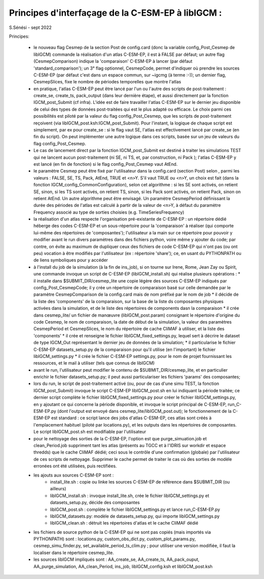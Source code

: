 =====================================================
Principes d'interfaçage de la C-ESM-EP à libIGCM :
=====================================================

S.Sénési - sept 2022

Principes:

   - le nouveau flag Cesmep de la section Post de config.card (donc la variable config_Post_Cesmep de libIGCM) commande la réalisation d'un atlas C-ESM-EP, il est à FALSE par défaut; un autre flag (CesmepComparison) indique la 'comparaison' C-ESM-EP à lancer (par défaut 'standard_comparison'); un 3° flag optionnel, CesmepCode, permet d'indiquer où prendre les sources C-ESM-EP (par défaut c'est dans un espace commun, sur ~igcmg (à terme :-)); un dernier flag, CesmepSlices, fixe le nombre de périodes temporelles que montre l'atlas

   - en pratique, l'atlas C-ESM-EP peut être lancé par l'un ou l'autre des scripts de post-traitement : create_se, create_ts, pack_output (dans leur dernière étape), et aussi directement par la fonction IGCM_post_Submit (cf infra). L'idée est de faire travailler l'atlas C-ESM-EP sur le dernier jeu disponible de celui des types de données post-traitées qui est le plus adapté ou efficace. Le choix parmi ces possibilités est piloté par la valeur du flag config_Post_Cesmep, que les scripts de post-traitement reçoivent (via libIGCM_post.ksh:IGCM_post_Submit). Pour l'instant, la logique de chaque script est simplement, par ex pour create_se : si le flag vaut SE, l'atlas est effectivement lancé par create_se (en fin du script). On peut implémenter une autre logique dans ces scripts, basée sur un jeu de valeurs du flag config_Post_Cesmep.

   - Le cas de lancement direct par la fonction IGCM_post_Submit est destiné à traiter les simulations TEST qui ne lancent aucun post-traitement (ni SE, ni TS, et, par construction, ni Pack ); l'atlas C-ESM-EP y est lancé (en fin de fonction) si le flag config_Post_Cesmep vaut AtEnd.

   - le paramètre Cesmep peut être fixé par l'utilisateur dans la config.card (section Post) selon , parmi les valeurs : FALSE, SE, TS, Pack, AtEnd, TRUE et <n>Y. S'il vaut TRUE ou <n>Y, un choix est fait (dans la fonction IGCM_config_CommonConfiguration), selon cet algorithme : si les SE sont activés, on retient SE, sinon, si les TS sont activés, on retient TS, sinon, si les Pack sont activés, on retient Pack, sinon on retient AtEnd. Un autre algorithme peut être envisagé. Un paramètre CesmepPeriod définissant la durée des périodes de l'atlas est calculé à partir de la valeur de <n>Y, à défaut du paramètre Frequency associé au type de sorties choisies (e.g. TimeSeriesFrequency)

   - la réalisation d'un atlas respecte l'organisation pré-existante de C-ESM-EP : un répertoire dédié héberge des codes C-ESM-EP et un sous-répertoire pour la 'comparaison' à réaliser (qui comporte lui-même des répertoires de 'composantes'); l'utilisateur a la main sur ce répertoire pour pouvoir y modifier avant le run divers paramètres dans des fichiers python, voire même y ajouter du code; par contre, on évite au maximum de dupliquer ceux des fichiers de code C-ESM-EP qui n'ont pas (ou ont peu) vocation à être modifiés par l'utilisateur (ex : répertoire 'share'); ce, en usant du PYTHONPATH ou de liens symboliques pour y accéder 

   - à l'install du job de la simulation (à la fin de ins_job), si on tourne sur Irene, Rome, Jean Zay ou Spirit, une commande invoque un script de C-ESM-EP (libIGCM_install.sh) qui réalise plusieurs opérations :
     * il installe dans $SUBMIT_DIR/cesmep_lite une copie légère des sources C-ESM-EP indiqués par config_Post_CesmepCode; il y crée un répertoire de comparaison basé sur celle demandée par le paramètre CesmepComparison de la config.card mais de nom préfixé par le nom de job
     * il décide de la liste des 'components' de la comparaison, sur la base de la liste ds composantes physiques activées dans la simulation, et de le liste des répertoires de components dasn la comparaison
     * il crée dans cesmep_lite/ un fichier de manœuvre (libIGCM_post.param) consignant le répertoire d'origine du code Cesmep, le nom de comparaison, la date de début de la simulation, la valeur des paramètres CesmepPeriod et CesmepSlices, le nom du répertoire de cache CliMAF à utiliser, et la liste des 'components'
     * il crée et renseigne le fichier libIGCM_fixed_settings.py, lequel sert à décrire le dataset de type IGCM_Out représentant le dernier jeu de données de la simulation;
     * il particularise le fichier C-ESM-EP datasets_setup.py de la comparaison pour qu'il utilise (en l'important) le fichier libIGCM_settings.py
     * il crée le fichier C-ESM-EP settings.py, pour le nom de projet fournissant les ressources, et le mail à utiliser (tels que connus de libIGCM)

   - avant le run, l'utilisateur peut modifier le contenu de $SUBMIT_DIR/cesmep_lite, et en particulier enrichir le fichier datasets_setup.py; il peut aussi particulariser les fichiers 'params' des composantes;

   - lors du run, le script de post-traitement activé (ou, pour de cas d'une simu TEST, la fonction IGCM_post_Submit) invoque le script C-ESM-EP libIGCM_post.sh en lui indiquant la période traitée; ce dernier script complète le fichier libIGCM_fixed_settings.py pour créer le fichier libIGCM_settings.py, en y ajoutant ce qui concerne la période disponible, et invoque le script principal de C-ESM-EP, run_C-ESM-EP.py (dont l'output est envoyé dans cesmep_lite/libIGCM_post.out); le fonctionnement de la C-ESM-EP est standard : ce script lance des jobs d'atlas C-ESM-EP, ces atlas sont créés à l'emplacement habituel (piloté par locations.py), et les outputs dans les répertoires de composantes. Le script libIGCM_post.sh est modifiable par l'utilisateur

   - pour le nettoyage des sorties de la C-ESM-EP, l'option est que purge_simuation.job et clean_Period.job suppriment tant les atlas (présents au TGCC et à l'IDRIS sur workdir et espace thredds) que le cache CliMAF dédié; ceci sous le contrôle d'une confirmation (globale) par l'utilisateur de ces scripts de nettoyage. Supprimer le cache permet de traiter le cas où des sorties de modèle erronées ont été utilisées, puis rectifiées.

   - les ajouts aux sources C-ESM-EP sont :
        * install_lite.sh    : copie ou linke les sources C-ESM-EP de référence dans $SUBMIT_DIR (ou ailleurs)
        * libIGCM_install.sh : invoque install_lite.sh, crée le fichier libIGCM_settings.py et datasets_setup.py, décide des composantes
        * libIGCM_post.sh    : complète le fichier libIGCM_settings.py et lance run_C-ESM-EP.py
        * libIGCM_datasets.py: modèle de datasets_setup.py, qui importe libIGCM_settings.py
	* libIGCM_clean.sh   : détruit les répertoires d'atlas et le cache CliMAF dédié

   - les fichiers de source python de la C-ESM-EP qui ne sont pas copiés (mais importés via PYTHONPATH) sont : locations.py, custom_obs_dict.py, custom_plot_params.py, cesmep_simu_finder.py, set_available_period_ts_clim.py ; pour utiliser une version modifiée, il faut la localiser dans le répertoire cesmep_lite.

   - les sources libIGCM impliqués sont : AA_create_se, AA_create_ts, AA_pack_ouput, AA_purge_simulation, AA_clean_Period, ins_job, libIGCM_config.ksh et libIGCM_post.ksh


